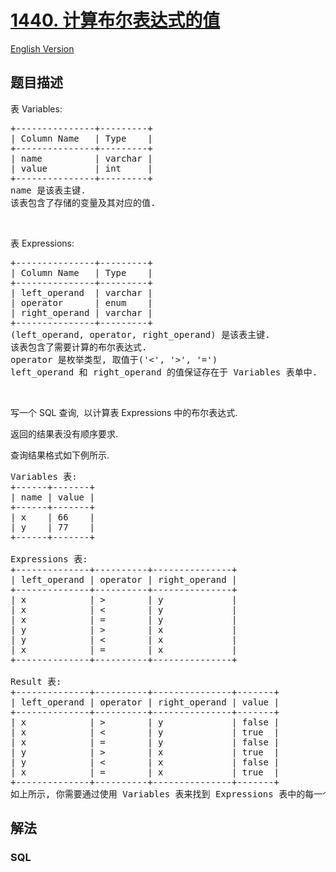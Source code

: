 * [[https://leetcode-cn.com/problems/evaluate-boolean-expression][1440.
计算布尔表达式的值]]
  :PROPERTIES:
  :CUSTOM_ID: 计算布尔表达式的值
  :END:
[[./solution/1400-1499/1440.Evaluate Boolean Expression/README_EN.org][English
Version]]

** 题目描述
   :PROPERTIES:
   :CUSTOM_ID: 题目描述
   :END:

#+begin_html
  <!-- 这里写题目描述 -->
#+end_html

#+begin_html
  <p>
#+end_html

表 Variables:

#+begin_html
  </p>
#+end_html

#+begin_html
  <pre>+---------------+---------+
  | Column Name   | Type    |
  +---------------+---------+
  | name          | varchar |
  | value         | int     |
  +---------------+---------+
  name 是该表主键.
  该表包含了存储的变量及其对应的值.
  </pre>
#+end_html

#+begin_html
  <p>
#+end_html

 

#+begin_html
  </p>
#+end_html

#+begin_html
  <p>
#+end_html

表 Expressions:

#+begin_html
  </p>
#+end_html

#+begin_html
  <pre>+---------------+---------+
  | Column Name   | Type    |
  +---------------+---------+
  | left_operand  | varchar |
  | operator      | enum    |
  | right_operand | varchar |
  +---------------+---------+
  (left_operand, operator, right_operand) 是该表主键.
  该表包含了需要计算的布尔表达式.
  operator 是枚举类型, 取值于(&#39;&lt;&#39;, &#39;&gt;&#39;, &#39;=&#39;)
  left_operand 和 right_operand 的值保证存在于 Variables 表单中.
  </pre>
#+end_html

#+begin_html
  <p>
#+end_html

 

#+begin_html
  </p>
#+end_html

#+begin_html
  <p>
#+end_html

写一个 SQL 查询,  以计算表 Expressions 中的布尔表达式.

#+begin_html
  </p>
#+end_html

#+begin_html
  <p>
#+end_html

返回的结果表没有顺序要求.

#+begin_html
  </p>
#+end_html

#+begin_html
  <p>
#+end_html

查询结果格式如下例所示.

#+begin_html
  </p>
#+end_html

#+begin_html
  <pre>Variables 表:
  +------+-------+
  | name | value |
  +------+-------+
  | x    | 66    |
  | y    | 77    |
  +------+-------+

  Expressions 表:
  +--------------+----------+---------------+
  | left_operand | operator | right_operand |
  +--------------+----------+---------------+
  | x            | &gt;        | y             |
  | x            | &lt;        | y             |
  | x            | =        | y             |
  | y            | &gt;        | x             |
  | y            | &lt;        | x             |
  | x            | =        | x             |
  +--------------+----------+---------------+

  Result 表:
  +--------------+----------+---------------+-------+
  | left_operand | operator | right_operand | value |
  +--------------+----------+---------------+-------+
  | x            | &gt;        | y             | false |
  | x            | &lt;        | y             | true  |
  | x            | =        | y             | false |
  | y            | &gt;        | x             | true  |
  | y            | &lt;        | x             | false |
  | x            | =        | x             | true  |
  +--------------+----------+---------------+-------+
  如上所示, 你需要通过使用 Variables 表来找到 Expressions 表中的每一个布尔表达式的值.
  </pre>
#+end_html

** 解法
   :PROPERTIES:
   :CUSTOM_ID: 解法
   :END:

#+begin_html
  <!-- 这里可写通用的实现逻辑 -->
#+end_html

#+begin_html
  <!-- tabs:start -->
#+end_html

*** *SQL*
    :PROPERTIES:
    :CUSTOM_ID: sql
    :END:
#+begin_src sql
#+end_src

#+begin_html
  <!-- tabs:end -->
#+end_html
